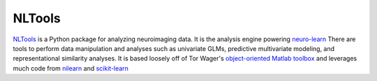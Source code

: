 NLTools
=======

.. image:: https://api.travis-ci.org/ljchang/nltools.png
    :target: https://travis-ci.org/ljchang/nltools/

.. image:: https://coveralls.io/repos/github/ljchang/nltools/badge.svg?branch=master
    :target: https://coveralls.io/github/ljchang/nltools?branch=master

.. image:: https://readthedocs.org/projects/neurolearn/badge/?version=latest
    :target: http://neurolearn.readthedocs.io/en/latest/?badge=latest

`NLTools <https://github.com/ljchang/neurolearn>`_ is a Python package for analyzing neuroimaging data.  It is the analysis engine powering `neuro-learn <http://neuro-learn.org>`_ There are tools to perform data manipulation and analyses such as univariate GLMs, predictive multivariate modeling, and representational similarity analyses.  It is based loosely off of Tor Wager's `object-oriented Matlab toolbox <https://github.com/canlab/CanlabCore>`_ and leverages much code from `nilearn <http://nilearn.github.io/>`_ and  `scikit-learn <http://scikit-learn.org>`_
